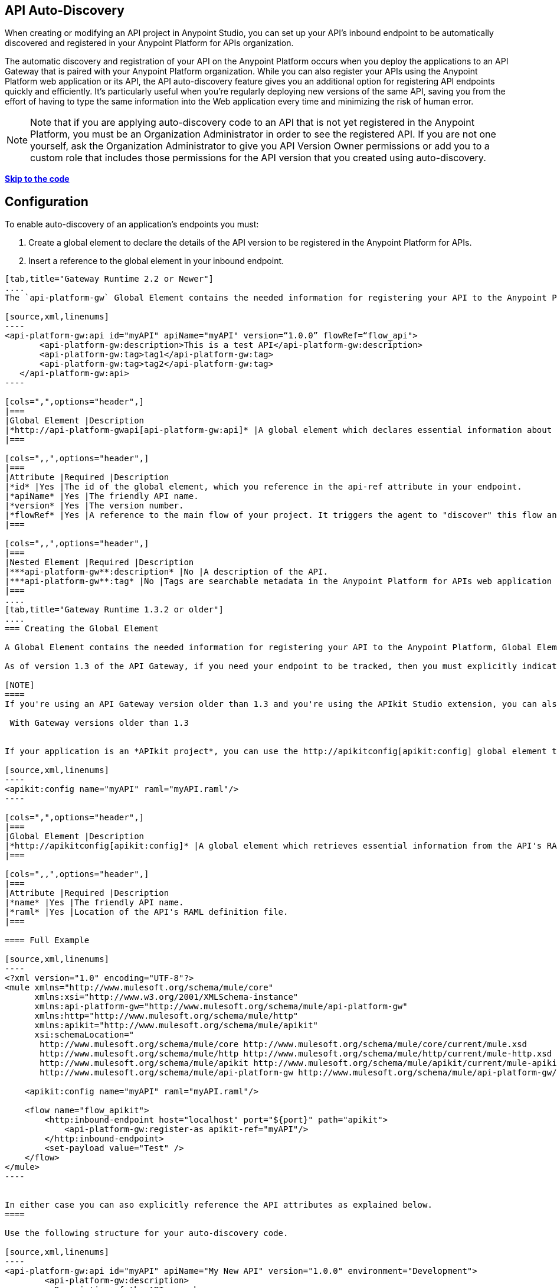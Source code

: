 == API Auto-Discovery
:keywords: apikit, endpoint, auto-discovery, gateway, api, cloud

When creating or modifying an API project in Anypoint Studio, you can set up your API's inbound endpoint to be automatically discovered and registered in your Anypoint Platform for APIs organization.

The automatic discovery and registration of your API on the Anypoint Platform occurs when you deploy the applications to an API Gateway that is paired with your Anypoint Platform organization. While you can also register your APIs using the Anypoint Platform web application or its API, the API auto-discovery feature gives you an additional option for registering API endpoints quickly and efficiently. It's particularly useful when you're regularly deploying new versions of the same API, saving you from the effort of having to type the same information into the Web application every time and minimizing the risk of human error.

[NOTE]
Note that if you are applying auto-discovery code to an API that is not yet registered in the Anypoint Platform, you must be an Organization Administrator in order to see the registered API. If you are not one yourself, ask the Organization Administrator to give you API Version Owner permissions or add you to a custom role that includes those permissions for the API version that you created using auto-discovery.

*link:#APIAuto-Discovery-Example[Skip to the code]*

== Configuration

To enable auto-discovery of an application's endpoints you must:

. Create a global element to declare the details of the API version to be registered in the Anypoint Platform for APIs.
. Insert a reference to the global element in your inbound endpoint.

[tabs]
------
[tab,title="Gateway Runtime 2.2 or Newer"]
....
The `api-platform-gw` Global Element contains the needed information for registering your API to the Anypoint Platform, it also references the flow to register.

[source,xml,linenums]
----
<api-platform-gw:api id="myAPI" apiName="myAPI" version=“1.0.0” flowRef=“flow_api">
       <api-platform-gw:description>This is a test API</api-platform-gw:description>
       <api-platform-gw:tag>tag1</api-platform-gw:tag>
       <api-platform-gw:tag>tag2</api-platform-gw:tag>
   </api-platform-gw:api>
----

[cols=",",options="header",]
|===
|Global Element |Description
|*http://api-platform-gwapi[api-platform-gw:api]* |A global element which declares essential information about the service version necessary for the automatic registration of the service version and/or its endpoints in the Anypoint Platform for APIs.
|===

[cols=",,",options="header",]
|===
|Attribute |Required |Description
|*id* |Yes |The id of the global element, which you reference in the api-ref attribute in your endpoint.
|*apiName* |Yes |The friendly API name.
|*version* |Yes |The version number.
|*flowRef* |Yes |A reference to the main flow of your project. It triggers the agent to "discover" this flow and use it when performing the auto-registration.
|===

[cols=",,",options="header",]
|===
|Nested Element |Required |Description
|***api-platform-gw**:description* |No |A description of the API.
|***api-platform-gw**:tag* |No |Tags are searchable metadata in the Anypoint Platform for APIs web application and API.
|===
....
[tab,title="Gateway Runtime 1.3.2 or older"]
....
=== Creating the Global Element

A Global Element contains the needed information for registering your API to the Anypoint Platform, Global Elements must then be referenced by one or more endpoints.

As of version 1.3 of the API Gateway, if you need your endpoint to be tracked, then you must explicitly indicate the required information directly in the GE's attributes.

[NOTE]
====
If you're using an API Gateway version older than 1.3 and you're using the APIkit Studio extension, you can also simply reference the API's RAML definition file and let the auto-discovery feature retrieve details about your API from there. This can also be done in versions newer than 1.3, but when doing so you will not have that endpoint tracked, so it's not recommended if you want to manage the endpoint.

 With Gateway versions older than 1.3


If your application is an *APIkit project*, you can use the http://apikitconfig[apikit:config] global element to implement auto-discovery.

[source,xml,linenums]
----
<apikit:config name="myAPI" raml="myAPI.raml"/>
----

[cols=",",options="header",]
|===
|Global Element |Description
|*http://apikitconfig[apikit:config]* |A global element which retrieves essential information from the API's RAML about the service version necessary for the automatic registration of the service version and/or its endpoints in the Anypoint Platform for APIs.
|===

[cols=",,",options="header",]
|===
|Attribute |Required |Description
|*name* |Yes |The friendly API name.
|*raml* |Yes |Location of the API's RAML definition file.
|===

==== Full Example

[source,xml,linenums]
----
<?xml version="1.0" encoding="UTF-8"?>
<mule xmlns="http://www.mulesoft.org/schema/mule/core"
      xmlns:xsi="http://www.w3.org/2001/XMLSchema-instance"
      xmlns:api-platform-gw="http://www.mulesoft.org/schema/mule/api-platform-gw"
      xmlns:http="http://www.mulesoft.org/schema/mule/http"
      xmlns:apikit="http://www.mulesoft.org/schema/mule/apikit"
      xsi:schemaLocation="
       http://www.mulesoft.org/schema/mule/core http://www.mulesoft.org/schema/mule/core/current/mule.xsd
       http://www.mulesoft.org/schema/mule/http http://www.mulesoft.org/schema/mule/http/current/mule-http.xsd
       http://www.mulesoft.org/schema/mule/apikit http://www.mulesoft.org/schema/mule/apikit/current/mule-apikit.xsd
       http://www.mulesoft.org/schema/mule/api-platform-gw http://www.mulesoft.org/schema/mule/api-platform-gw/current/mule-api-platform-gw.xsd">
 
    <apikit:config name="myAPI" raml="myAPI.raml"/>
 
    <flow name="flow_apikit">
        <http:inbound-endpoint host="localhost" port="${port}" path="apikit">
            <api-platform-gw:register-as apikit-ref="myAPI"/>
        </http:inbound-endpoint>
        <set-payload value="Test" />
    </flow>
</mule>
----


In either case you can aso explicitly reference the API attributes as explained below.
====

Use the following structure for your auto-discovery code.

[source,xml,linenums]
----
<api-platform-gw:api id="myAPI" apiName="My New API" version="1.0.0" environment="Development">
        <api-platform-gw:description>
          Description of the API goes here.
        </api-platform-gw:description>
        <api-platform-gw:tag>tag1</api-platform-gw:tag>
        <api-platform-gw:tag>tag2</api-platform-gw:tag>
</api-platform-gw:api>
----

[cols=",",options="header",]
|=====
|Global Element |Description
|*api-platform-gw:api* |A global element which declares essential information about the service version necessary for the automatic registration of the service version and/or its endpoints in the Anypoint Platform for APIs.
|=====

[cols=",,",options="header",]
|==========
|Attribute |Required |Description
|*id* |Yes |The id of the global element, which you reference in the api-ref attribute in your endpoint.
|*apiName* |Yes |The friendly API name.
|*version* |Yes |The version number.
|==========

[cols=",,",options="header",]
|===
|Nested Element |Required |Description
|***api-platform-gw**:description* |No |A description of the API.
|***api-platform-gw**:tag* |No |Tags are searchable metadata in the Anypoint Platform for APIs web application and API.
|===

=== Referencing Your Global Element in Your Endpoint

You must now reference that global element in the inbound endpoint that you wish to register in the Anypoint Platform for APIs. Do this by adding a nested element in the inbound endpoint that includes an `api-ref` or `apikit-ref` that references the global element by name or id.

[source,xml,linenums]
----
<http:inbound-endpoint host="some_host" port="some_port" path="some_path">
     <api-platform-gw:register-as api-ref="myAPI"/>
</http:inbound-endpoint> 
----

[cols="2",options="header",]
|===
|Nested Element |Description
|***api-platform-gw**:register-as* |Triggers the agent to "discover" this application and perform the auto-registration.
|===

[cols=",",options="header",]
|=======
|Attribute |Description
|*api-ref* |References the `api-platform-gw:api` global element that includes the information that the agent needs to register the API and/or endpoint.
|*apikit-ref* |References the `apikit:config` global element that includes the information that the agent needs to register the API and/or endpoint.
|=======
....
------

== Full Example

[tabs]
------
[tab,title="API Gateway 2.0 or newer"]
....
[source,xml,linenums]
----
<?xml version="1.0" encoding="UTF-8"?>
<mule xmlns="http://www.mulesoft.org/schema/mule/core"
     xmlns:xsi="http://www.w3.org/2001/XMLSchema-instance"
     xmlns:api-platform-gw="http://www.mulesoft.org/schema/mule/api-platform-gw"
     xmlns:http="http://www.mulesoft.org/schema/mule/http"
     xsi:schemaLocation="
      http://www.mulesoft.org/schema/mule/core http://www.mulesoft.org/schema/mule/core/current/mule.xsd
      http://www.mulesoft.org/schema/mule/http http://www.mulesoft.org/schema/mule/http/current/mule-http.xsd
      http://www.mulesoft.org/schema/mule/api-platform-gw http://www.mulesoft.org/schema/mule/api-platform-gw/current/mule-api-platform-gw.xsd">
 
   <api-platform-gw:api id="myAPI" apiName="myAPI" version=“1.0.0” flowRef=“flow_api">
       <api-platform-gw:description>This is a test API</api-platform-gw:description>
       <api-platform-gw:tag>tag1</api-platform-gw:tag>
       <api-platform-gw:tag>tag2</api-platform-gw:tag>
   </api-platform-gw:api>
 
    <http:listener-config name="HTTP_Listener_Configuration" host="0.0.0.0" port="8081" doc:name="HTTP Listener Configuration"/>
 
   <flow name="flow_api">
       <http:listener config-ref="HTTP_Listener_Configuration" path=“api"/>
       <set-payload value="Test" />
   </flow>
</mule>
----
....
[tab,title="API Gateway 1.3.2 or older"]
....
[source,xml,linenums]
----
<?xml version="1.0" encoding="UTF-8"?>
<mule xmlns="http://www.mulesoft.org/schema/mule/core"
      xmlns:xsi="http://www.w3.org/2001/XMLSchema-instance"
      xmlns:api-platform-gw="http://www.mulesoft.org/schema/mule/api-platform-gw"
      xmlns:http="http://www.mulesoft.org/schema/mule/http"
      xsi:schemaLocation="
       http://www.mulesoft.org/schema/mule/core http://www.mulesoft.org/schema/mule/core/current/mule.xsd
       http://www.mulesoft.org/schema/mule/http http://www.mulesoft.org/schema/mule/http/current/mule-http.xsd
       http://www.mulesoft.org/schema/mule/api-platform-gw http://www.mulesoft.org/schema/mule/api-platform-gw/current/mule-api-platform-gw.xsd">
 
    <api-platform-gw:api id="myAPI" apiName="myAPI" version="1.0.0">
        <api-platform-gw:description>This is a test API</api-platform-gw:description>
        <api-platform-gw:tag>tag1</api-platform-gw:tag>
        <api-platform-gw:tag>tag2</api-platform-gw:tag>
    </api-platform-gw:api>
 
    <flow name="flow_api">
        <http:inbound-endpoint host="localhost" port="${port}" path="api">
            <api-platform-gw:register-as api-ref="myAPI" />
        </http:inbound-endpoint>
        <set-payload value="Test" />
    </flow>
</mule>
----
....
------

== Auto-Discovery Behavior

When you deploy applications to an API Gateway paired with the Anypoint Platform for APIs, the agent will perform the following steps to auto-discover and register your service version and/or endpoints in the Anypoint Platform for APIs.

First, the agent will only initiate auto-discovery if prompted to do so by the existence of an `api-platform-gw:register-as` nested element in the inbound endpoint of the application:

image:autodiscoveryyesorno.png[autodiscoveryyesorno]

Once the auto-discovery process is initiated, the agent evaluates the information provided in the  `api-platform-gw:api`  or `apikit-config` global element and executes a series of checks and steps. The following diagram illustrates the process for a project with an endpoint containing an `api-platform-gw:api` nested element:

image:nonRAMLAutoD.png[nonRAMLAutoD]

Once it is registered in the Anypoint Platform for APIs via auto-discovery, your API version and its endpoint functions the same as any other API version or endpoint registered via other means. You can edit, update, or delete them via the Anypoint Platform for APIs web application or its API. If the API Gateway instance running the API goes offline or you stop the underlying application, the API and endpoints will remain in the Anypoint Platform for APIs, but the endpoints will be untracked by the agent.

== Cloud API Gateway Behavior

If you deploy an API or proxy with auto-registration to the Anypoint Platform for APIs via a cloud API gateway, CloudHub automatically replaces `0.0.0.0`:$\{http.port} in your endpoint with <YourUniqueDomain>.cloudhub.io and sends this endpoint URL to the Anypoint Platform for APIs to be displayed and tracked by the agent.

If your endpoint runs over HTTP, use the variable `http.port` in its address, if your endpoint runs over HTTPS, use the variable `https.port` instead.

== Load Balancer Behavior

[WARNING]
This consideration is only relevant if you're using an API Gateway version older than 1.3. If you're using API Gateway version 1.3 or newer, you don't need to worry about configuring your load balancer's endpoint at all.

For Gateway versions older than 1.3, if you deploy an API or proxy to the Anypoint Platform for APIs via an on-premises API Gateway that employs an HTTP load balancer, you need to configure your load balancer endpoint in your API Gateway's wrapper.conf file and register it through autodiscovery. See link:/docs/display/current/Setting+Your+API+URL[Setting Your API URL] for more details about configuring load balancers for your endpoints.

== Best Practices

* Keep in mind that API auto-discovery works for the registration of _new_ APIs, API versions, and/or endpoints. If the API already exists, the agent does not compare the name, description, tags, or any other information contained in the global element for updates.
* Once you have registered new APIs or versions using this method, visit the Anypoint Platform for APIs and add the necessary API Version Owner permissions so that users who need to access the API Version Details page for this API version can get there. Note that only Organization Administrators or other API Version Owners can give users API Version Owner permissions to an API version.
* Set up your endpoints so that their host is `0.0.0.0` instead of the default localhost.

== See Also

* Once you've added your auto-discovery code to your APIkit project or API proxy application, link:/docs/display/current/Deploying+Your+API+or+Proxy[deploy it to an API Gateway].
